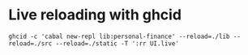 * Live reloading with ghcid

  #+BEGIN_SRC shell
    ghcid -c 'cabal new-repl lib:personal-finance' --reload=./lib --reload=./src --reload=./static -T ':rr UI.live'
  #+END_SRC
